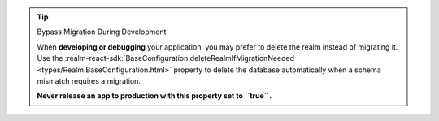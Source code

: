 .. tip:: Bypass Migration During Development

   When **developing or debugging** your application, you may prefer to delete the
   realm instead of migrating it. Use the
   :realm-react-sdk:`BaseConfiguration.deleteRealmIfMigrationNeeded
   <types/Realm.BaseConfiguration.html>` property to delete the database automatically
   when a schema mismatch requires a migration. 

   **Never release an app to production with this property set to ``true``.**